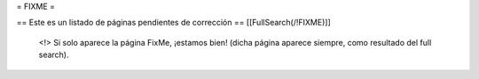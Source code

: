 = FIXME =

== Este es un listado de páginas pendientes de corrección ==
[[FullSearch(/!\ FIXME)]]

  <!> Si solo aparece la página FixMe, ¡estamos bien! (dicha página aparece siempre,
  como resultado del full search).
